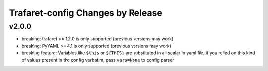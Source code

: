 Trafaret-config Changes by Release
==================================

v2.0.0
------

* breaking: trafaret >= 1.2.0 is only supported (previous versions may work)
* breaking: PyYAML >= 4.1 is only supported (previous versions may work)
* breaking feature: Variables like ``$this`` or ``${THIS}`` are substituted in
  all scalar in yaml file, if you relied on this kind of values present in the
  config verbatim, pass ``vars=None`` to config parser
